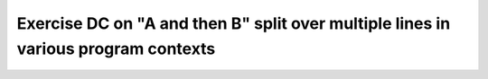 Exercise DC on "A and then B" split over multiple lines in various program contexts
===================================================================================

.. qmlink:: TCIndexImporter

   *

